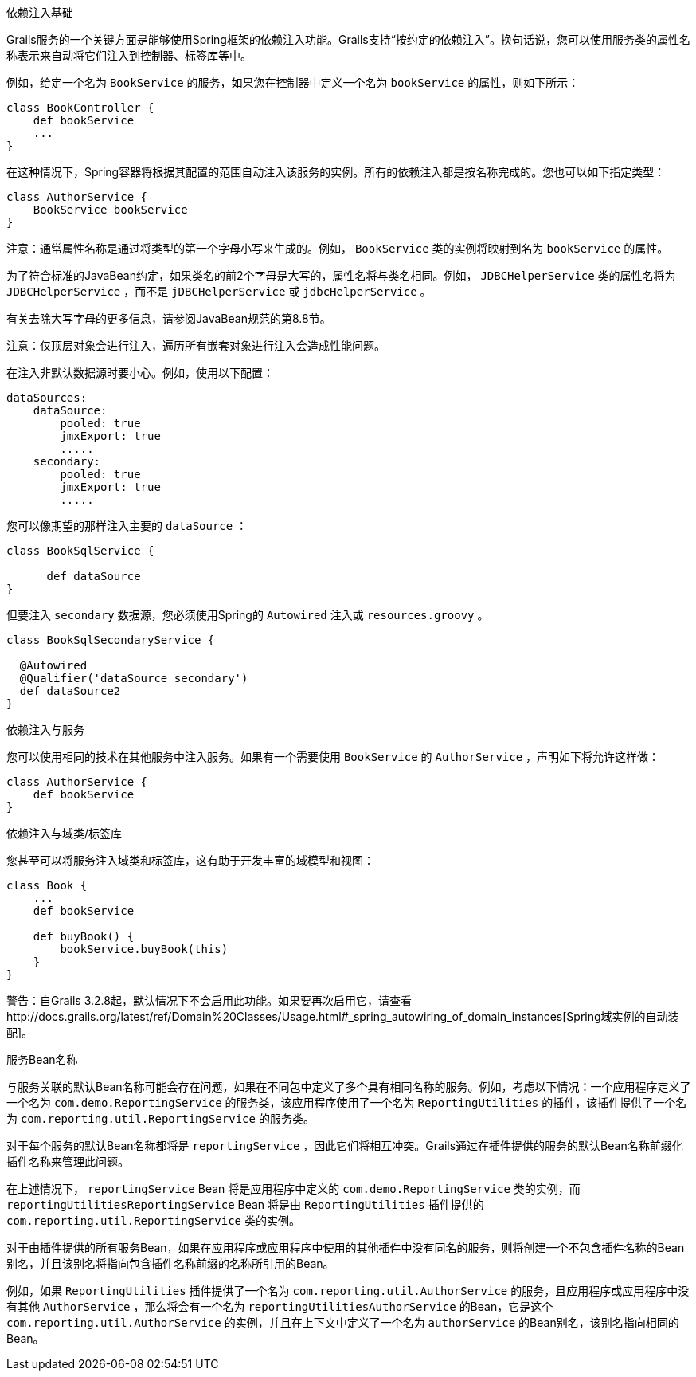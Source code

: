 依赖注入基础

Grails服务的一个关键方面是能够使用Spring框架的依赖注入功能。Grails支持“按约定的依赖注入”。换句话说，您可以使用服务类的属性名称表示来自动将它们注入到控制器、标签库等中。

例如，给定一个名为 `BookService` 的服务，如果您在控制器中定义一个名为 `bookService` 的属性，则如下所示：

[classpath:"[source, groovy]"]
----
class BookController {
    def bookService
    ...
}
----

在这种情况下，Spring容器将根据其配置的范围自动注入该服务的实例。所有的依赖注入都是按名称完成的。您也可以如下指定类型：

[classpath:"[source, groovy]"]
----
class AuthorService {
    BookService bookService
}
----

注意：通常属性名称是通过将类型的第一个字母小写来生成的。例如， `BookService` 类的实例将映射到名为 `bookService` 的属性。

为了符合标准的JavaBean约定，如果类名的前2个字母是大写的，属性名将与类名相同。例如， `JDBCHelperService` 类的属性名将为 `JDBCHelperService` ，而不是 `jDBCHelperService` 或 `jdbcHelperService` 。

有关去除大写字母的更多信息，请参阅JavaBean规范的第8.8节。

注意：仅顶层对象会进行注入，遍历所有嵌套对象进行注入会造成性能问题。

在注入非默认数据源时要小心。例如，使用以下配置：

[classpath:"[source, groovy]"]
----
dataSources:
    dataSource:
        pooled: true
        jmxExport: true
	.....
    secondary:
        pooled: true
        jmxExport: true
	.....
----

您可以像期望的那样注入主要的 `dataSource` ：

[classpath:"[source, java]"]
----
class BookSqlService {

      def dataSource
}
----

但要注入 `secondary` 数据源，您必须使用Spring的 `Autowired` 注入或 `resources.groovy` 。

[classpath:"[source, java]"]
----
class BookSqlSecondaryService {

  @Autowired
  @Qualifier('dataSource_secondary')
  def dataSource2   
}
---- 

依赖注入与服务

您可以使用相同的技术在其他服务中注入服务。如果有一个需要使用 `BookService` 的 `AuthorService` ，声明如下将允许这样做：

[classpath:"[source, groovy]"]
----
class AuthorService {
    def bookService
}
----

依赖注入与域类/标签库

您甚至可以将服务注入域类和标签库，这有助于开发丰富的域模型和视图：

[classpath:"[source, groovy]"]
----
class Book {
    ...
    def bookService

    def buyBook() {
        bookService.buyBook(this)
    }
}
----

警告：自Grails 3.2.8起，默认情况下不会启用此功能。如果要再次启用它，请查看http://docs.grails.org/latest/ref/Domain%20Classes/Usage.html#_spring_autowiring_of_domain_instances[Spring域实例的自动装配]。

服务Bean名称

与服务关联的默认Bean名称可能会存在问题，如果在不同包中定义了多个具有相同名称的服务。例如，考虑以下情况：一个应用程序定义了一个名为 `com.demo.ReportingService` 的服务类，该应用程序使用了一个名为 `ReportingUtilities` 的插件，该插件提供了一个名为 `com.reporting.util.ReportingService` 的服务类。

对于每个服务的默认Bean名称都将是 `reportingService` ，因此它们将相互冲突。Grails通过在插件提供的服务的默认Bean名称前缀化插件名称来管理此问题。

在上述情况下， `reportingService` Bean 将是应用程序中定义的 `com.demo.ReportingService` 类的实例，而 `reportingUtilitiesReportingService` Bean 将是由 `ReportingUtilities` 插件提供的 `com.reporting.util.ReportingService` 类的实例。

对于由插件提供的所有服务Bean，如果在应用程序或应用程序中使用的其他插件中没有同名的服务，则将创建一个不包含插件名称的Bean别名，并且该别名将指向包含插件名称前缀的名称所引用的Bean。

例如，如果 `ReportingUtilities` 插件提供了一个名为 `com.reporting.util.AuthorService` 的服务，且应用程序或应用程序中没有其他 `AuthorService` ，那么将会有一个名为 `reportingUtilitiesAuthorService` 的Bean，它是这个 `com.reporting.util.AuthorService` 的实例，并且在上下文中定义了一个名为 `authorService` 的Bean别名，该别名指向相同的Bean。
